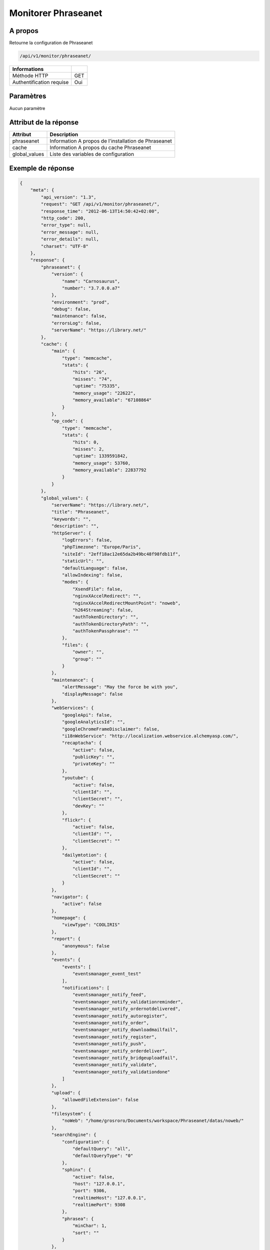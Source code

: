 Monitorer Phraseanet
====================

A propos
--------

Retourne la configuration de Phraseanet

.. code-block:: bash

    /api/v1/monitor/phraseanet/

========================== =====
 Informations
========================== =====
 Méthode HTTP               GET
 Authentification requise   Oui
========================== =====

Paramètres
----------

Aucun paramètre

Attribut de la réponse
----------------------

=============== ======================================
 Attribut           Description
=============== ======================================
 phraseanet      Information A propos de l'installation de Phraseanet
 cache           Information A propos du cache Phraseanet
 global_values   Liste des variables de configuration
=============== ======================================

Exemple de réponse
------------------

.. code-block:: javascript

    {
        "meta": {
            "api_version": "1.3",
            "request": "GET /api/v1/monitor/phraseanet/",
            "response_time": "2012-06-13T14:50:42+02:00",
            "http_code": 200,
            "error_type": null,
            "error_message": null,
            "error_details": null,
            "charset": "UTF-8"
        },
        "response": {
            "phraseanet": {
                "version": {
                    "name": "Carnosaurus",
                    "number": "3.7.0.0.a7"
                },
                "environment": "prod",
                "debug": false,
                "maintenance": false,
                "errorsLog": false,
                "serverName": "https://library.net/"
            },
            "cache": {
                "main": {
                    "type": "memcache",
                    "stats": {
                        "hits": "26",
                        "misses": "74",
                        "uptime": "75335",
                        "memory_usage": "22622",
                        "memory_available": "67108864"
                    }
                },
                "op_code": {
                    "type": "memcache",
                    "stats": {
                        "hits": 0,
                        "misses": 2,
                        "uptime": 1339591842,
                        "memory_usage": 53760,
                        "memory_available": 22837792
                    }
                }
            },
            "global_values": {
                "serverName": "https://library.net/",
                "title": "Phraseanet",
                "keywords": "",
                "description": "",
                "httpServer": {
                    "logErrors": false,
                    "phpTimezone": "Europe/Paris",
                    "siteId": "2eff18ac12e65da2b49bc48f98fdb11f",
                    "staticUrl": "",
                    "defaultLanguage": false,
                    "allowIndexing": false,
                    "modes": {
                        "XsendFile": false,
                        "nginxXAccelRedirect": "",
                        "nginxXAccelRedirectMountPoint": "noweb",
                        "h264Streaming": false,
                        "authTokenDirectory": "",
                        "authTokenDirectoryPath": "",
                        "authTokenPassphrase": ""
                    },
                    "files": {
                        "owner": "",
                        "group": ""
                    }
                },
                "maintenance": {
                    "alertMessage": "May the force be with you",
                    "displayMessage": false
                },
                "webServices": {
                    "googleApi": false,
                    "googleAnalyticsId": "",
                    "googleChromeFrameDisclaimer": false,
                    "i18nWebService": "http://localization.webservice.alchemyasp.com/",
                    "recaptacha": {
                        "active": false,
                        "publicKey": "",
                        "privateKey": ""
                    },
                    "youtube": {
                        "active": false,
                        "clientId": "",
                        "clientSecret": "",
                        "devKey": ""
                    },
                    "flickr": {
                        "active": false,
                        "clientId": "",
                        "clientSecret": ""
                    },
                    "dailymtotion": {
                        "active": false,
                        "clientId": "",
                        "clientSecret": ""
                    }
                },
                "navigator": {
                    "active": false
                },
                "homepage": {
                    "viewType": "COOLIRIS"
                },
                "report": {
                    "anonymous": false
                },
                "events": {
                    "events": [
                        "eventsmanager_event_test"
                    ],
                    "notifications": [
                        "eventsmanager_notify_feed",
                        "eventsmanager_notify_validationreminder",
                        "eventsmanager_notify_ordernotdelivered",
                        "eventsmanager_notify_autoregister",
                        "eventsmanager_notify_order",
                        "eventsmanager_notify_downloadmailfail",
                        "eventsmanager_notify_register",
                        "eventsmanager_notify_push",
                        "eventsmanager_notify_orderdeliver",
                        "eventsmanager_notify_bridgeuploadfail",
                        "eventsmanager_notify_validate",
                        "eventsmanager_notify_validationdone"
                    ]
                },
                "upload": {
                    "allowedFileExtension": false
                },
                "filesystem": {
                    "noWeb": "/home/grosroro/Documents/workspace/Phraseanet/datas/noweb/"
                },
                "searchEngine": {
                    "configuration": {
                        "defaultQuery": "all",
                        "defaultQueryType": "0"
                    },
                    "sphinx": {
                        "active": false,
                        "host": "127.0.0.1",
                        "port": 9306,
                        "realtimeHost": "127.0.0.1",
                        "realtimePort": 9308
                    },
                    "phrasea": {
                        "minChar": 1,
                        "sort": ""
                    }
                },
                "binary": {
                    "phpCli": "/usr/bin/php",
                    "phpIni": "",
                    "imagick": "/usr/bin/convert",
                    "swfExtract": "",
                    "pdf2swf": "",
                    "swfRender": "",
                    "unoconv": "",
                    "ffmpeg": "",
                    "mp4box": "",
                    "pdftotext": "",
                    "pdfmaxpages": 5
                },
                "mainConfiguration": {
                    "adminMail": "support@alchemy.fr",
                    "viewBasAndCollName": false,
                    "chooseExportTitle": false,
                    "defaultExportTitle": "support@alchemy.fr",
                    "socialTools": "none"
                },
                "modules": {
                    "thesaurus": false,
                    "storyMode": false,
                    "docSubsitution": false,
                    "subdefSubstitution": false
                },
                "email": {
                    "defaultMailAddress": "phraseanet@example.com",
                    "smtp": {
                        "active": false,
                        "auth": false,
                        "host": "",
                        "port": "",
                        "secure": false,
                        "user": "",
                        "password": ""
                    }
                },
                "ftp": {
                    "active": false,
                    "activeForUser": false
                },
                "client": {
                    "maxSizeDownload": 120,
                    "tabSearchMode": 1,
                    "tabAdvSearchPosition": 2,
                    "tabTopicsPosition": 0,
                    "tabOngActifPosition": 1,
                    "renderTopicsMode": "tree",
                    "displayRolloverPreview": false,
                    "displayRolloverBasket": false,
                    "collRenderMode": "checkbox",
                    "viewSizeBaket": false,
                    "clientAutoShowProposals": false,
                    "needAuth2DL": false
                },
                "inscription": {
                    "autoSelectDB": false,
                    "autoRegister": false
                },
                "push": {
                    "validationReminder": 2,
                    "expirationValue": 10
                }
            }
        }
    }
